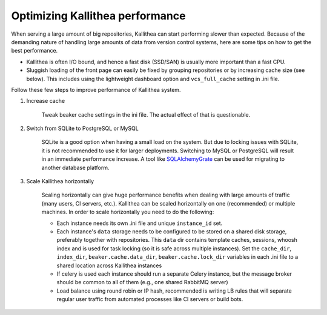 .. _performance:

================================
Optimizing Kallithea performance
================================

When serving a large amount of big repositories, Kallithea can start
performing slower than expected. Because of the demanding nature of handling large
amounts of data from version control systems, here are some tips on how to get
the best performance.

* Kallithea is often I/O bound, and hence a fast disk (SSD/SAN) is
  usually more important than a fast CPU.

* Sluggish loading of the front page can easily be fixed by grouping repositories or by
  increasing cache size (see below). This includes using the lightweight dashboard
  option and ``vcs_full_cache`` setting in .ini file.


Follow these few steps to improve performance of Kallithea system.


1. Increase cache

    Tweak beaker cache settings in the ini file. The actual effect of that
    is questionable.

2. Switch from SQLite to PostgreSQL or MySQL

    SQLite is a good option when having a small load on the system. But due to
    locking issues with SQLite, it is not recommended to use it for larger
    deployments. Switching to MySQL or PostgreSQL will result in an immediate
    performance increase. A tool like SQLAlchemyGrate_ can be used for
    migrating to another database platform.

3. Scale Kallithea horizontally

    Scaling horizontally can give huge performance benefits when dealing with
    large amounts of traffic (many users, CI servers, etc.). Kallithea can be
    scaled horizontally on one (recommended) or multiple machines. In order
    to scale horizontally you need to do the following:

    - Each instance needs its own .ini file and unique ``instance_id`` set.
    - Each instance's ``data`` storage needs to be configured to be stored on a
      shared disk storage, preferably together with repositories. This ``data``
      dir contains template caches, sessions, whoosh index and is used for
      task locking (so it is safe across multiple instances). Set the
      ``cache_dir``, ``index_dir``, ``beaker.cache.data_dir``, ``beaker.cache.lock_dir``
      variables in each .ini file to a shared location across Kallithea instances
    - If celery is used each instance should run a separate Celery instance, but
      the message broker should be common to all of them (e.g.,  one
      shared RabbitMQ server)
    - Load balance using round robin or IP hash, recommended is writing LB rules
      that will separate regular user traffic from automated processes like CI
      servers or build bots.


.. _SQLAlchemyGrate: https://github.com/shazow/sqlalchemygrate
